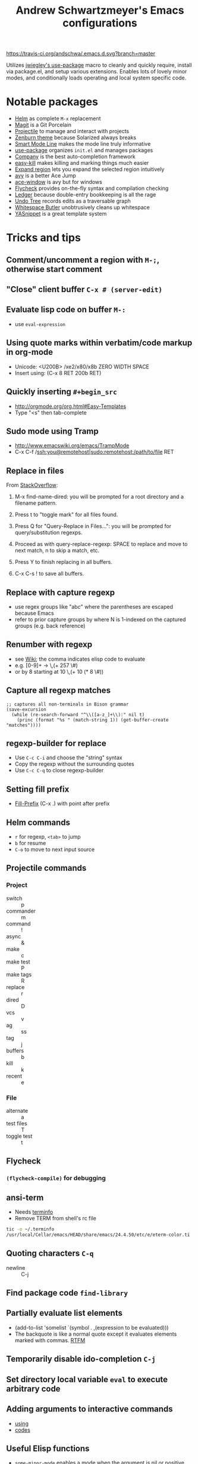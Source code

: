 #+TITLE: Andrew Schwartzmeyer's Emacs configurations
[[https://travis-ci.org/andschwa/.emacs.d][https://travis-ci.org/andschwa/.emacs.d.svg?branch=master]]

Utilizes [[https://github.com/jwiegley/use-package][jwiegley's use-package]] macro to cleanly and quickly require,
install via package.el, and setup various extensions. Enables lots of
lovely minor modes, and conditionally loads operating and local system
specific code.

* Notable packages
- [[https://github.com/emacs-helm/helm/][Helm]] as complete =M-x= replacement
- [[https://github.com/magit/magit][Magit]] is a Git Porcelain
- [[https://github.com/bbatsov/projectile][Projectile]] to manage and interact with projects
- [[https://github.com/bbatsov/zenburn-emacs/][Zenburn theme]] because Solarized always breaks
- [[https://github.com/Bruce-Connor/smart-mode-line/][Smart Mode Line]] makes the mode line truly informative
- [[https://github.com/jwiegley/use-package][use-package]] organizes =init.el= and manages packages
- [[https://company-mode.github.io/][Company]] is the best auto-completion framework
- [[https://github.com/leoliu/easy-kill][easy-kill]] makes killing and marking things much easier
- [[https://github.com/magnars/expand-region.el][Expand region]] lets you expand the selected region intuitively
- [[https://github.com/abo-abo/avy][avy]] is a better Ace Jump
- [[https://github.com/abo-abo/ace-window][ace-window]] is avy but for windows
- [[https://github.com/flycheck/flycheck][Flycheck]] provides on-the-fly syntax and compilation checking
- [[http://www.ledger-cli.org/3.0/doc/ledger-mode.html][Ledger]] because double-entry bookkeeping is all the rage
- [[http://www.dr-qubit.org/emacs.php#undo-tree][Undo Tree]] records edits as a traversable graph
- [[https://github.com/lewang/ws-butler][Whitespace Butler]] unobtrusively cleans up whitespace
- [[https://github.com/capitaomorte/yasnippet][YASnippet]] is a great template system
* Tricks and tips
** Comment/uncomment a region with =M-;=, otherwise start comment
** "Close" client buffer =C-x # (server-edit)=
** Evaluate lisp code on buffer =M-:=
- use =eval-expression=
** Using quote marks within verbatim/code markup in org-mode
- Unicode: <U200B> /xe2/x80/x8b ZERO WIDTH SPACE
- Insert using: (C-x 8 RET 200b RET)
** Quickly inserting =#+begin_src=
- http://orgmode.org/org.html#Easy-Templates
- Type "<s" then tab-complete
** Sudo mode using Tramp
- http://www.emacswiki.org/emacs/TrampMode
- C-x C-f /ssh:you@remotehost|sudo:remotehost:/path/to/file RET
** Replace in files
From [[https://stackoverflow.com/a/271136][StackOverflow]]:

1. M-x find-name-dired: you will be prompted for a root directory and
   a filename pattern.

2. Press t to "toggle mark" for all files found.

3. Press Q for "Query-Replace in Files...": you will be prompted for
   query/substitution regexps.

4. Proceed as with query-replace-regexp: SPACE to replace and move to
   next match, n to skip a match, etc.

5. Press Y to finish replacing in all buffers.

6. C-x C-s ! to save all buffers.

** Replace with capture regexp
- use regex groups like "ab\(c\)" where the parentheses are escaped
  because Emacs
- refer to prior capture groups by \N where N is 1-indexed on the
  captured groups (e.g. back reference)
** Renumber with regexp
- see [[http://www.emacswiki.org/emacs/RenumberList][Wiki]]; the comma indicates elisp code to evaluate
- e.g. [0-9]+ -> \,(+ 257 \#)
- or by 8 starting at 10 \,(+ 10 (* 8 \#))
** Capture all regexp matches
#+begin_src elisp
  ;; captures all non-terminals in Bison grammar
  (save-excursion
    (while (re-search-forward "^\\([a-z_]+\\):" nil t)
      (princ (format "%s " (match-string 1)) (get-buffer-create "matches"))))
#+end_src
** regexp-builder for replace
- Use =C-c C-i= and choose the "string" syntax
- Copy the regexp without the surrounding quotes
- Use =C-c C-q= to close regexp-builder
** Setting fill prefix
- [[https://www.gnu.org/software/emacs/manual/html_node/emacs/Fill-Prefix.html][Fill-Prefix]] (C-x .) with point after prefix
** Helm commands
- =r= for regexp, =<tab>= to jump
- =b= for resume
- =C-o= to move to next input source
** Projectile commands
*** Project
- switch :: p
- commander :: m
- command :: !
- async :: &
- make :: c
- make test :: P
- make tags :: R
- replace :: r
- dired :: D
- vcs :: v
- ag :: ss
- tag :: j
- buffers :: b
- kill :: k
- recent :: e
*** File
- alternate :: a
- test files :: T
- toggle test :: t
** Flycheck
*** =(flycheck-compile)= for debugging
** ansi-term
- Needs [[https://stackoverflow.com/a/8920373][terminfo]]
- Remove TERM from shell's rc file
#+begin_src sh
tic -o ~/.terminfo
/usr/local/Cellar/emacs/HEAD/share/emacs/24.4.50/etc/e/eterm-color.ti
#+end_src

** Quoting characters =C-q=
- newline :: C-j
** Find package code =find-library=
** Partially evaluate list elements
- (add-to-list 'somelist `(symbol . ,(expression to be evaluated)))
- The backquote is like a normal quote except it evaluates elements
  marked with
  commas. [[https://www.gnu.org/software/emacs/manual/html_node/elisp/Backquote.html][RTFM]]
** Temporarily disable ido-completion =C-j=
** Set directory local variable =eval= to execute arbitrary code
** Adding arguments to interactive commands
- [[https://www.gnu.org/software/emacs/manual/html_node/elisp/Using-Interactive.html#Using-Interactive][using]]
- [[https://www.gnu.org/software/emacs/manual/html_node/elisp/Interactive-Codes.html#Interactive-Codes][codes]]
** Useful Elisp functions
- =some-minor-mode= enables a mode when the argument is nil or
  positive and disables when zero or negative
- =add-hook= and =eval-after-load= for conditional execution
- =expand-file-name= and =f-expand= for filename expansion
- =file-name-basename= and =file-name-nondirectory= etc.
- =message= and =princ= for printing
- =get-buffer-create= for buffers
- =add-to-list=, =append= and =list= for lists
- =concat= and =format= for strings
- =getenv=, =setenv=, =compilation-environment= for env
- =executable-find= for binaries
- =ielm= Inferior Elisp REPL
- =cadr= for last item, as in, =(car (cdr foo))=
- =nth= and =elt=
** View Lossage
Use =M-x view-lossage= to see the most recent 300 keystrokes, per
[[http://emacsredux.com/blog/2014/12/23/lossage/][Emacs Redux]]
* Compiling Emacs from source
See =INSTALL.REPO=
** update
#+BEGIN_SRC sh
  git checkout emacs-24 && git pull
#+END_SRC
** prepare
Can use =build-dep emacs= to get dependencies.
#+BEGIN_SRC sh
  make distclean
#+END_SRC
*** CentOS 7
GTK+ and FreeType are needed to for the X11 build with proper font
rendering. See other notes for X11 and Xft setup.
#+BEGIN_SRC sh
  yum install gtk2-devel freetype gnutls-devel
#+END_SRC
*** Ubuntu 14.04
Still needs GTK and FreeType.
#+BEGIN_SRC sh
  sudo apt-get install texi2html texinfo
#+END_SRC
*** Windows
**** Follow nt/INSTALL
- Install MinGW and MSYS (see [[http://mingw.org/wiki/Getting_Started][Getting Started]])
- Run =C:\MinGW\msys\1.0\postinstall\pi.bat= to setup =fstab=
- Add shortcut to =C:\MinGW\msys\1.0\msys.bat=
**** Fix line endings
Otherwise =autoreconf= will fail cryptically.
#+BEGIN_SRC sh
  dos2unix.exe configure.ac
#+END_SRC
** autoreconf
#+BEGIN_SRC sh
  ./autogen.sh
#+END_SRC
This runs the usual =autoreconf -i -I m4=
** configure
*** OS X
#+BEGIN_SRC sh
  ./configure --without-all --with-x-toolkit=no --with-ns --with-toolkit-scroll-bars
#+END_SRC
*** CentOS 7
#+BEGIN_SRC sh
  ./configure --without-all --with-xft --with-makeinfo
#+END_SRC
- [[http://www.x.org/releases/X11R7.7/doc/xorg-docs/fonts/fonts.html][XFT]] is the X11 font system, and is required.
- [[http://jmason.org/howto/subpixel.html][Sub-pixel rendering]]
*** Ubuntu 14.04
#+BEGIN_SRC sh
  ./configure --without-all --with-xft --with-makeinfo
#+END_SRC
*** Windows
Toolkit scroll-bars are required on Windows but excluded by
=--without-all=, so explicitly include them.
#+BEGIN_SRC sh
  ./configure --without-all --with-w32 --with-toolkit-scroll-bars
#+END_SRC
*** Optional
#+BEGIN_SRC sh
  --with-sound --with-gnutls --with-zlib --without-compress-install --with-libotf
#+END_SRC
** make
*** bootstrap
#+BEGIN_SRC sh
  make boostrap
#+END_SRC
*** build docs
#+BEGIN_SRC sh
  make info doc
#+END_SRC
** install
#+BEGIN_SRC sh
  sudo make install install-info install-doc
#+END_SRC
*** OS X
Copy =nextstep/Emacs.app= to desired location
** post-install
*** Remove old packages
#+BEGIN_SRC sh
  rm -rf ~/.emacs.d/elpa
#+END_SRC
* Deprecated configurations
** Jabber
#+begin_src elisp
  ;; jabber
  (use-package jabber
    :config (setq jabber-account-list
                  '(("user@server.com"
                     (:password . "password")
                     (:network-server . "server.com")
                     (:port . 5222)
                     (:connection-type . starttls))))
    :bind ("C-x j" . jabber-connect-all))
#+end_src

#+end_src
